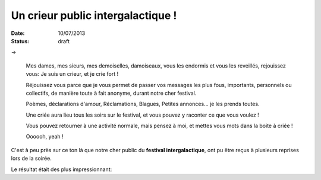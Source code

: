 Un crieur public intergalactique !
##################################

:date: 10/07/2013
:status: draft

→

    Mes dames, mes sieurs, mes demoiselles, damoiseaux, vous les endormis et vous
    les reveillés, rejouissez vous: Je suis un crieur, et je crie fort !

    Réjouissez vous parce que je vous permet de passer vos messages les plus fous,
    importants, personnels ou collectifs, de manière toute à fait anonyme, durant
    notre cher festival.

    Poèmes, déclarations d'amour, Réclamations, Blagues, Petites annonces… je les
    prends toutes.

    Une criée aura lieu tous les soirs sur le festival, et vous pouvez y raconter
    ce que vous voulez !

    Vous pouvez retourner à une activité normale, mais pensez à moi, et mettes vous
    mots dans la boite à criée !

    Oooooh, yeah !

C'est à peu près sur ce ton là que notre cher public du **festival
intergalactique**, ont pu être reçus à plusieurs reprises lors de
la soirée.

Le résultat était des plus impressionnant:
